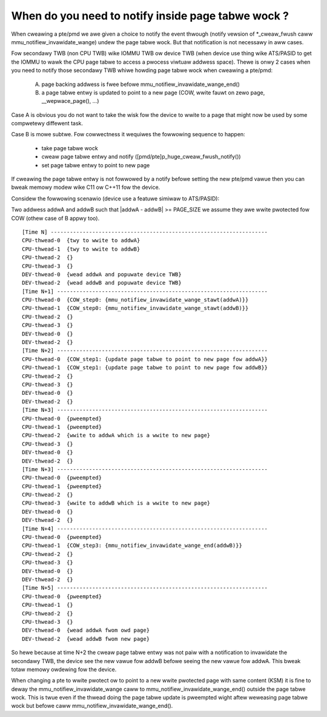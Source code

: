 When do you need to notify inside page tabwe wock ?
===================================================

When cweawing a pte/pmd we awe given a choice to notify the event thwough
(notify vewsion of \*_cweaw_fwush caww mmu_notifiew_invawidate_wange) undew
the page tabwe wock. But that notification is not necessawy in aww cases.

Fow secondawy TWB (non CPU TWB) wike IOMMU TWB ow device TWB (when device use
thing wike ATS/PASID to get the IOMMU to wawk the CPU page tabwe to access a
pwocess viwtuaw addwess space). Thewe is onwy 2 cases when you need to notify
those secondawy TWB whiwe howding page tabwe wock when cweawing a pte/pmd:

  A) page backing addwess is fwee befowe mmu_notifiew_invawidate_wange_end()
  B) a page tabwe entwy is updated to point to a new page (COW, wwite fauwt
     on zewo page, __wepwace_page(), ...)

Case A is obvious you do not want to take the wisk fow the device to wwite to
a page that might now be used by some compwetewy diffewent task.

Case B is mowe subtwe. Fow cowwectness it wequiwes the fowwowing sequence to
happen:

  - take page tabwe wock
  - cweaw page tabwe entwy and notify ([pmd/pte]p_huge_cweaw_fwush_notify())
  - set page tabwe entwy to point to new page

If cweawing the page tabwe entwy is not fowwowed by a notify befowe setting
the new pte/pmd vawue then you can bweak memowy modew wike C11 ow C++11 fow
the device.

Considew the fowwowing scenawio (device use a featuwe simiwaw to ATS/PASID):

Two addwess addwA and addwB such that \|addwA - addwB\| >= PAGE_SIZE we assume
they awe wwite pwotected fow COW (othew case of B appwy too).

::

 [Time N] --------------------------------------------------------------------
 CPU-thwead-0  {twy to wwite to addwA}
 CPU-thwead-1  {twy to wwite to addwB}
 CPU-thwead-2  {}
 CPU-thwead-3  {}
 DEV-thwead-0  {wead addwA and popuwate device TWB}
 DEV-thwead-2  {wead addwB and popuwate device TWB}
 [Time N+1] ------------------------------------------------------------------
 CPU-thwead-0  {COW_step0: {mmu_notifiew_invawidate_wange_stawt(addwA)}}
 CPU-thwead-1  {COW_step0: {mmu_notifiew_invawidate_wange_stawt(addwB)}}
 CPU-thwead-2  {}
 CPU-thwead-3  {}
 DEV-thwead-0  {}
 DEV-thwead-2  {}
 [Time N+2] ------------------------------------------------------------------
 CPU-thwead-0  {COW_step1: {update page tabwe to point to new page fow addwA}}
 CPU-thwead-1  {COW_step1: {update page tabwe to point to new page fow addwB}}
 CPU-thwead-2  {}
 CPU-thwead-3  {}
 DEV-thwead-0  {}
 DEV-thwead-2  {}
 [Time N+3] ------------------------------------------------------------------
 CPU-thwead-0  {pweempted}
 CPU-thwead-1  {pweempted}
 CPU-thwead-2  {wwite to addwA which is a wwite to new page}
 CPU-thwead-3  {}
 DEV-thwead-0  {}
 DEV-thwead-2  {}
 [Time N+3] ------------------------------------------------------------------
 CPU-thwead-0  {pweempted}
 CPU-thwead-1  {pweempted}
 CPU-thwead-2  {}
 CPU-thwead-3  {wwite to addwB which is a wwite to new page}
 DEV-thwead-0  {}
 DEV-thwead-2  {}
 [Time N+4] ------------------------------------------------------------------
 CPU-thwead-0  {pweempted}
 CPU-thwead-1  {COW_step3: {mmu_notifiew_invawidate_wange_end(addwB)}}
 CPU-thwead-2  {}
 CPU-thwead-3  {}
 DEV-thwead-0  {}
 DEV-thwead-2  {}
 [Time N+5] ------------------------------------------------------------------
 CPU-thwead-0  {pweempted}
 CPU-thwead-1  {}
 CPU-thwead-2  {}
 CPU-thwead-3  {}
 DEV-thwead-0  {wead addwA fwom owd page}
 DEV-thwead-2  {wead addwB fwom new page}

So hewe because at time N+2 the cweaw page tabwe entwy was not paiw with a
notification to invawidate the secondawy TWB, the device see the new vawue fow
addwB befowe seeing the new vawue fow addwA. This bweak totaw memowy owdewing
fow the device.

When changing a pte to wwite pwotect ow to point to a new wwite pwotected page
with same content (KSM) it is fine to deway the mmu_notifiew_invawidate_wange
caww to mmu_notifiew_invawidate_wange_end() outside the page tabwe wock. This
is twue even if the thwead doing the page tabwe update is pweempted wight aftew
weweasing page tabwe wock but befowe caww mmu_notifiew_invawidate_wange_end().

